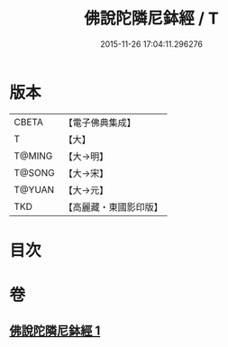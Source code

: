 #+TITLE: 佛說陀隣尼鉢經 / T
#+DATE: 2015-11-26 17:04:11.296276
* 版本
 |     CBETA|【電子佛典集成】|
 |         T|【大】     |
 |    T@MING|【大→明】   |
 |    T@SONG|【大→宋】   |
 |    T@YUAN|【大→元】   |
 |       TKD|【高麗藏・東國影印版】|

* 目次
* 卷
** [[file:KR6j0582_001.txt][佛說陀隣尼鉢經 1]]
